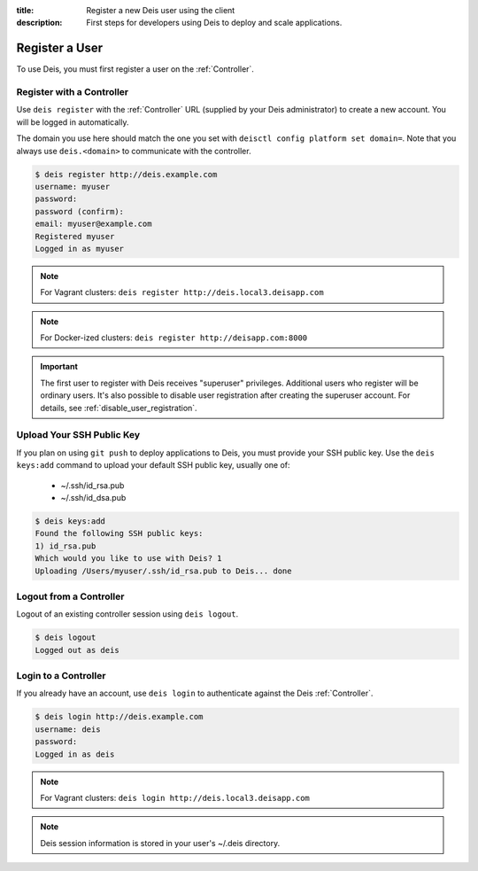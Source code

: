 :title: Register a new Deis user using the client
:description: First steps for developers using Deis to deploy and scale applications.


Register a User
===============
To use Deis, you must first register a user on the :ref:`Controller`.

Register with a Controller
--------------------------
Use ``deis register`` with the :ref:`Controller` URL (supplied by your Deis administrator)
to create a new account.  You will be logged in automatically.

The domain you use here should match the one you set with ``deisctl config platform set domain=``.
Note that you always use ``deis.<domain>`` to communicate with the controller.

.. code-block:: console

    $ deis register http://deis.example.com
    username: myuser
    password:
    password (confirm):
    email: myuser@example.com
    Registered myuser
    Logged in as myuser

.. note::

    For Vagrant clusters: ``deis register http://deis.local3.deisapp.com``

.. note::

    For Docker-ized clusters: ``deis register http://deisapp.com:8000``

.. important::

    The first user to register with Deis receives "superuser" privileges. Additional users who
    register will be ordinary users. It's also possible to disable user registration after creating
    the superuser account. For details, see :ref:`disable_user_registration`.

Upload Your SSH Public Key
--------------------------
If you plan on using ``git push`` to deploy applications to Deis, you must provide your SSH public key.  Use the ``deis keys:add`` command to upload your default SSH public key, usually one of:

 * ~/.ssh/id_rsa.pub
 * ~/.ssh/id_dsa.pub

.. code-block:: console

    $ deis keys:add
    Found the following SSH public keys:
    1) id_rsa.pub
    Which would you like to use with Deis? 1
    Uploading /Users/myuser/.ssh/id_rsa.pub to Deis... done

Logout from a Controller
------------------------
Logout of an existing controller session using ``deis logout``.

.. code-block:: console

    $ deis logout
    Logged out as deis

Login to a Controller
---------------------
If you already have an account, use ``deis login`` to authenticate against the Deis :ref:`Controller`.

.. code-block:: console

    $ deis login http://deis.example.com
    username: deis
    password:
    Logged in as deis

.. note::

    For Vagrant clusters: ``deis login http://deis.local3.deisapp.com``

.. note::

    Deis session information is stored in your user's ~/.deis directory.
